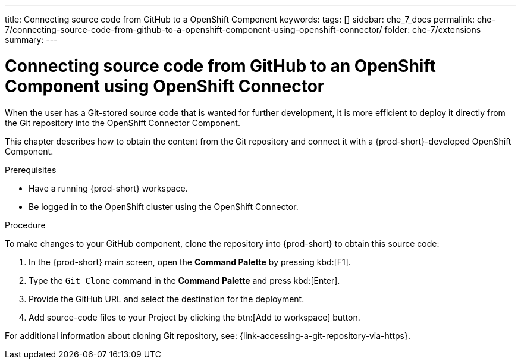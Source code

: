 ---
title: Connecting source code from GitHub to a OpenShift Component
keywords:
tags: []
sidebar: che_7_docs
permalink: che-7/connecting-source-code-from-github-to-a-openshift-component-using-openshift-connector/
folder: che-7/extensions
summary:
---
// using-openshift-connector-in-eclipse-che

[id="connecting-source-code-from-github-to-a-openshift-component-using-openshift-connector_{context}"]
= Connecting source code from GitHub to an OpenShift Component using OpenShift Connector

When the user has a Git-stored source code that is wanted for further development, it is more efficient to deploy it directly from the Git repository into the OpenShift Connector Component.

This chapter describes how to obtain the content from the Git repository and connect it with a {prod-short}-developed OpenShift Component.

.Prerequisites
* Have a running  {prod-short} workspace.
* Be logged in to the OpenShift cluster using the OpenShift Connector.

.Procedure

To make changes to your GitHub component, clone the repository into {prod-short} to obtain this source code:

. In the {prod-short} main screen, open the *Command Palette* by pressing kbd:[F1].
. Type the `Git Clone` command in the *Command Palette* and press kbd:[Enter].
. Provide the GitHub URL and select the destination for the deployment.
. Add source-code files to your Project by clicking the btn:[Add to workspace] button.

For additional information about cloning Git repository, see: {link-accessing-a-git-repository-via-https}.

////
.Additional resources
* A bulleted list of links to other material closely related to the contents of the procedure module.
* Currently, modules cannot include xrefs, so you cannot include links to other content in your collection. If you need to link to another assembly, add the xref to the assembly that includes this module.
* For more details on writing procedure modules, see the link:https://github.com/redhat-documentation/modular-docs#modular-documentation-reference-guide[Modular Documentation Reference Guide].
* Use a consistent system for file names, IDs, and titles. For tips, see _Anchor Names and File Names_ in link:https://github.com/redhat-documentation/modular-docs#modular-documentation-reference-guide[Modular Documentation Reference Guide].
////
